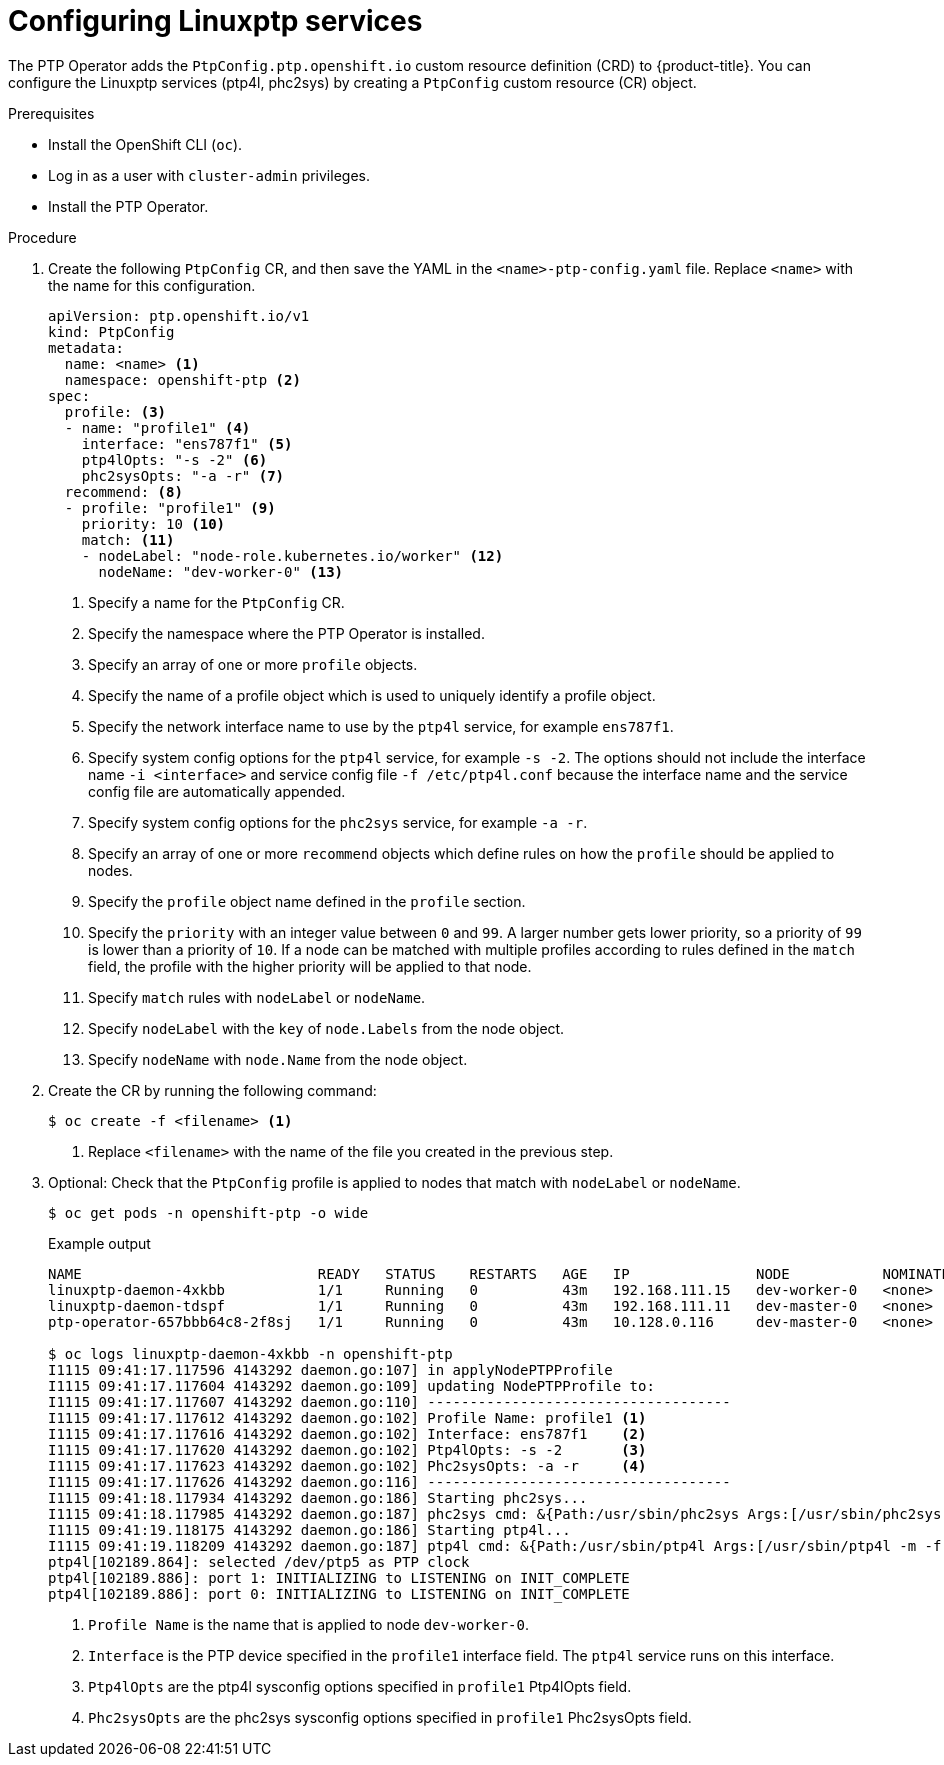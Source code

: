 // Module included in the following assemblies:
//
//

[id="configuring-linuxptp_{context}"]
= Configuring Linuxptp services

The PTP Operator adds the `PtpConfig.ptp.openshift.io` custom resource definition (CRD) to {product-title}.
You can configure the Linuxptp services (ptp4l, phc2sys) by creating a `PtpConfig` custom resource (CR) object.

.Prerequisites

* Install the OpenShift CLI (`oc`).
* Log in as a user with `cluster-admin` privileges.
* Install the PTP Operator.

.Procedure

. Create the following `PtpConfig` CR, and then save the YAML in the `<name>-ptp-config.yaml` file. Replace `<name>` with the name for this configuration.
+
[source,yaml]
----
apiVersion: ptp.openshift.io/v1
kind: PtpConfig
metadata:
  name: <name> <1>
  namespace: openshift-ptp <2>
spec:
  profile: <3>
  - name: "profile1" <4>
    interface: "ens787f1" <5>
    ptp4lOpts: "-s -2" <6>
    phc2sysOpts: "-a -r" <7>
  recommend: <8>
  - profile: "profile1" <9>
    priority: 10 <10>
    match: <11>
    - nodeLabel: "node-role.kubernetes.io/worker" <12>
      nodeName: "dev-worker-0" <13>
----
<1> Specify a name for the `PtpConfig` CR.
<2> Specify the namespace where the PTP Operator is installed.
<3> Specify an array of one or more `profile` objects.
<4> Specify the name of a profile object which is used to uniquely identify a profile object.
<5> Specify the network interface name to use by the `ptp4l` service, for example `ens787f1`.
<6> Specify system config options for the `ptp4l` service, for example `-s -2`. The options should not include the interface name `-i <interface>` and service config file `-f /etc/ptp4l.conf` because the interface name and the service config file are automatically appended.
<7> Specify system config options for the `phc2sys` service, for example `-a -r`.
<8> Specify an array of one or more `recommend` objects which define rules on how the `profile` should be applied to nodes.
<9> Specify the `profile` object name defined in the `profile` section.
<10> Specify the `priority` with an integer value between `0` and `99`. A larger number gets lower priority, so a priority of `99` is lower than a priority of `10`. If a node can be matched with multiple profiles according to rules defined in the `match` field, the profile with the higher priority will be applied to that node.
<11> Specify `match` rules with `nodeLabel` or `nodeName`.
<12> Specify `nodeLabel` with the `key` of `node.Labels` from the node object.
<13> Specify `nodeName` with `node.Name` from the node object.

. Create the CR by running the following command:
+
[source,terminal]
----
$ oc create -f <filename> <1>
----
<1>  Replace `<filename>` with the name of the file you created in the previous step.


. Optional: Check that the `PtpConfig` profile is applied to nodes that match with `nodeLabel` or `nodeName`.
+
[source,terminal]
----
$ oc get pods -n openshift-ptp -o wide
----
+
.Example output
[source,terminal]
----
NAME                            READY   STATUS    RESTARTS   AGE   IP               NODE           NOMINATED NODE   READINESS GATES
linuxptp-daemon-4xkbb           1/1     Running   0          43m   192.168.111.15   dev-worker-0   <none>           <none>
linuxptp-daemon-tdspf           1/1     Running   0          43m   192.168.111.11   dev-master-0   <none>           <none>
ptp-operator-657bbb64c8-2f8sj   1/1     Running   0          43m   10.128.0.116     dev-master-0   <none>           <none>

$ oc logs linuxptp-daemon-4xkbb -n openshift-ptp
I1115 09:41:17.117596 4143292 daemon.go:107] in applyNodePTPProfile
I1115 09:41:17.117604 4143292 daemon.go:109] updating NodePTPProfile to:
I1115 09:41:17.117607 4143292 daemon.go:110] ------------------------------------
I1115 09:41:17.117612 4143292 daemon.go:102] Profile Name: profile1 <1>
I1115 09:41:17.117616 4143292 daemon.go:102] Interface: ens787f1    <2>
I1115 09:41:17.117620 4143292 daemon.go:102] Ptp4lOpts: -s -2       <3>
I1115 09:41:17.117623 4143292 daemon.go:102] Phc2sysOpts: -a -r     <4>
I1115 09:41:17.117626 4143292 daemon.go:116] ------------------------------------
I1115 09:41:18.117934 4143292 daemon.go:186] Starting phc2sys...
I1115 09:41:18.117985 4143292 daemon.go:187] phc2sys cmd: &{Path:/usr/sbin/phc2sys Args:[/usr/sbin/phc2sys -a -r] Env:[] Dir: Stdin:<nil> Stdout:<nil> Stderr:<nil> ExtraFiles:[] SysProcAttr:<nil> Process:<nil> ProcessState:<nil> ctx:<nil> lookPathErr:<nil> finished:false childFiles:[] closeAfterStart:[] closeAfterWait:[] goroutine:[] errch:<nil> waitDone:<nil>}
I1115 09:41:19.118175 4143292 daemon.go:186] Starting ptp4l...
I1115 09:41:19.118209 4143292 daemon.go:187] ptp4l cmd: &{Path:/usr/sbin/ptp4l Args:[/usr/sbin/ptp4l -m -f /etc/ptp4l.conf -i ens787f1 -s -2] Env:[] Dir: Stdin:<nil> Stdout:<nil> Stderr:<nil> ExtraFiles:[] SysProcAttr:<nil> Process:<nil> ProcessState:<nil> ctx:<nil> lookPathErr:<nil> finished:false childFiles:[] closeAfterStart:[] closeAfterWait:[] goroutine:[] errch:<nil> waitDone:<nil>}
ptp4l[102189.864]: selected /dev/ptp5 as PTP clock
ptp4l[102189.886]: port 1: INITIALIZING to LISTENING on INIT_COMPLETE
ptp4l[102189.886]: port 0: INITIALIZING to LISTENING on INIT_COMPLETE
----
<1> `Profile Name` is the name that is applied to node `dev-worker-0`.
<2> `Interface` is the PTP device specified in the `profile1` interface field. The `ptp4l` service runs on this interface.
<3> `Ptp4lOpts` are the ptp4l sysconfig options specified in `profile1` Ptp4lOpts field.
<4> `Phc2sysOpts` are the phc2sys sysconfig options specified in `profile1` Phc2sysOpts field.
